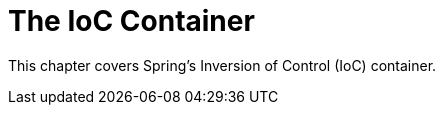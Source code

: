 [[beans]]
= The IoC Container

This chapter covers Spring's Inversion of Control (IoC) container.




